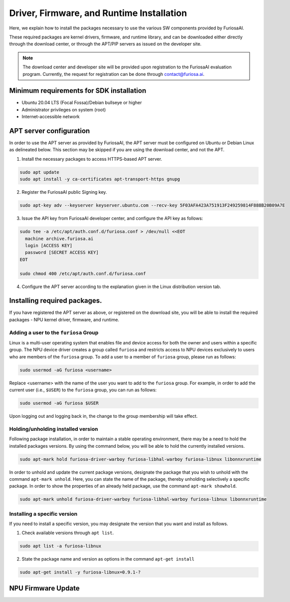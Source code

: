 .. _RequiredPackages:

************************************************************
Driver, Firmware, and Runtime Installation
************************************************************

Here, we explain how to install the packages necessary to use
the various SW components provided by FuriosaAI.

These required packages are kernel drivers, firmware, and runtime library,
and can be downloaded either directly through the download center,
or through the APT/PIP servers as issued on the developer site.

.. note::

  The download center and developer site will be provided upon registration
  to the FuriosaAI evaluation program. Currently, the request for registration
  can be done through contact@furiosa.ai.

.. _MinimumRequirements:

Minimum requirements for SDK installation
=====================================================================
* Ubuntu 20.04 LTS (Focal Fossa)/Debian bullseye
  or higher
* Administrator privileges on system (root)
* Internet-accessible network


.. _SetupAptRepository:

APT server configuration
=====================================================================

In order to use the APT server as provided by FuriosaAI, the APT server must be configured
on Ubuntu or Debian Linux as delineated below.
This section may be skipped if you are using the download center, and not the APT.


1. Install the necessary packages to access HTTPS-based APT server.

.. code-block:: sh

  sudo apt update
  sudo apt install -y ca-certificates apt-transport-https gnupg

2. Register the FuriosaAI public Signing key.

.. code-block:: sh

  sudo apt-key adv --keyserver keyserver.ubuntu.com --recv-key 5F03AFA423A751913F249259814F888B20B09A7E

3. Issue the API key from FuriosaAI developer center, and configure the API key as follows:


.. code-block:: sh

  sudo tee -a /etc/apt/auth.conf.d/furiosa.conf > /dev/null <<EOT
    machine archive.furiosa.ai
    login [ACCESS KEY]
    password [SECRET ACCESS KEY]
  EOT

  sudo chmod 400 /etc/apt/auth.conf.d/furiosa.conf


4. Configure the APT server according to the explanation given in the Linux distribution version tab.


.. tabs::

  .. tab:: Ubuntu 20.04 (Debian Bullseye)

      Register the APT server through the command below.

      .. code-block:: sh

        sudo tee -a /etc/apt/sources.list.d/furiosa.list <<EOT
        deb [arch=amd64] https://archive.furiosa.ai/ubuntu focal restricted
        EOT

  .. tab:: Ubuntu 22.04 (Debian Bookworm)

      Register the APT server through the command below.

      .. code-block:: sh

        sudo tee -a /etc/apt/sources.list.d/furiosa.list <<EOT
        deb [arch=amd64] https://archive.furiosa.ai/ubuntu jammy restricted
        EOT



.. _InstallLinuxPackages:

Installing required packages.
=====================================================================

If you have registered the APT server as above, or registered on the download site,
you will be able to install the required packages - NPU kernel driver, firmware, and runtime.

.. tabs::

  .. tab:: Installation using APT server

    .. code-block:: sh

      sudo apt-get update && sudo apt-get install -y furiosa-driver-warboy furiosa-libnux

  .. .. tab:: Installation using download center

  ..   Select the latest version of the packages below, download them,
  ..   and install them in order as written in the command.
  ..   Update the ``x.y.z-?`` version portions in accordance with the downloaded files.


  ..   * NPU Driver (furiosa-driver-warboy)
  ..   * Firmware (furiosa-libhal)
  ..   * Runtime library  (furiosa-libnux)
  ..   * Onnxruntime  (libonnxruntime)

  ..   .. code-block:: sh

  ..     sudo apt-get install -y ./furiosa-driver-warboy-x.y.z-?.deb
  ..     sudo apt-get install -y ./furiosa-libhal-warboy-x.y.z-?.deb
  ..     sudo apt-get install -y ./libonnxruntime-x.y.z-?.deb
  ..     sudo apt-get install -y ./furiosa-libnux-x.y.z-?.deb


.. _AddUserToFuriosaGroup:

Adding a user to the ``furiosa`` Group
-----------------------------------------

Linux is a multi-user operating system that enables file and device access for both the owner and users within a specific group.
The NPU device driver creates a group called ``furiosa`` and restricts access to NPU devices exclusively to users who are members of the ``furiosa`` group.
To add a user to a member of ``furiosa`` group, please run as follows:

.. code-block:: sh

  sudo usermod -aG furiosa <username>


Replace <username> with the name of the user you want to add to the ``furiosa`` group.
For example, in order to add the current user (i.e., ``$USER``) to the ``furiosa`` group, you can run as follows:

.. code-block:: sh

  sudo usermod -aG furiosa $USER


Upon logging out and logging back in, the change to the group membership will take effect.


.. _HoldingAptVersion:

Holding/unholding installed version
------------------------------------

Following package installation, in order to maintain a stable operating environment,
there may be a need to hold the installed packages versions. By using the command below,
you will be able to hold the currently installed versions.

.. code-block:: sh

  sudo apt-mark hold furiosa-driver-warboy furiosa-libhal-warboy furiosa-libnux libonnxruntime


In order to unhold and update the current package versions, designate the package
that you wish to unhold with the command ``apt-mark unhold``.
Here, you can state the name of the package, thereby unholding selectively
a specific package. In order to show the properties of an already held package,
use the command ``apt-mark showhold``.

.. code-block:: sh

  sudo apt-mark unhold furiosa-driver-warboy furiosa-libhal-warboy furiosa-libnux libonnxruntime


.. _InstallSpecificVersion:

Installing a specific version
------------------------------

If you need to install a specific version,
you may designate the version that you want and install as follows.

1. Check available versions through ``apt list``.

.. code-block:: sh

  sudo apt list -a furiosa-libnux


2. State the package name and version as options in the command ``apt-get install``

.. code-block:: sh

  sudo apt-get install -y furiosa-libnux=0.9.1-?


.. _UpgradeFirmware:

NPU Firmware Update
=====================================================================

